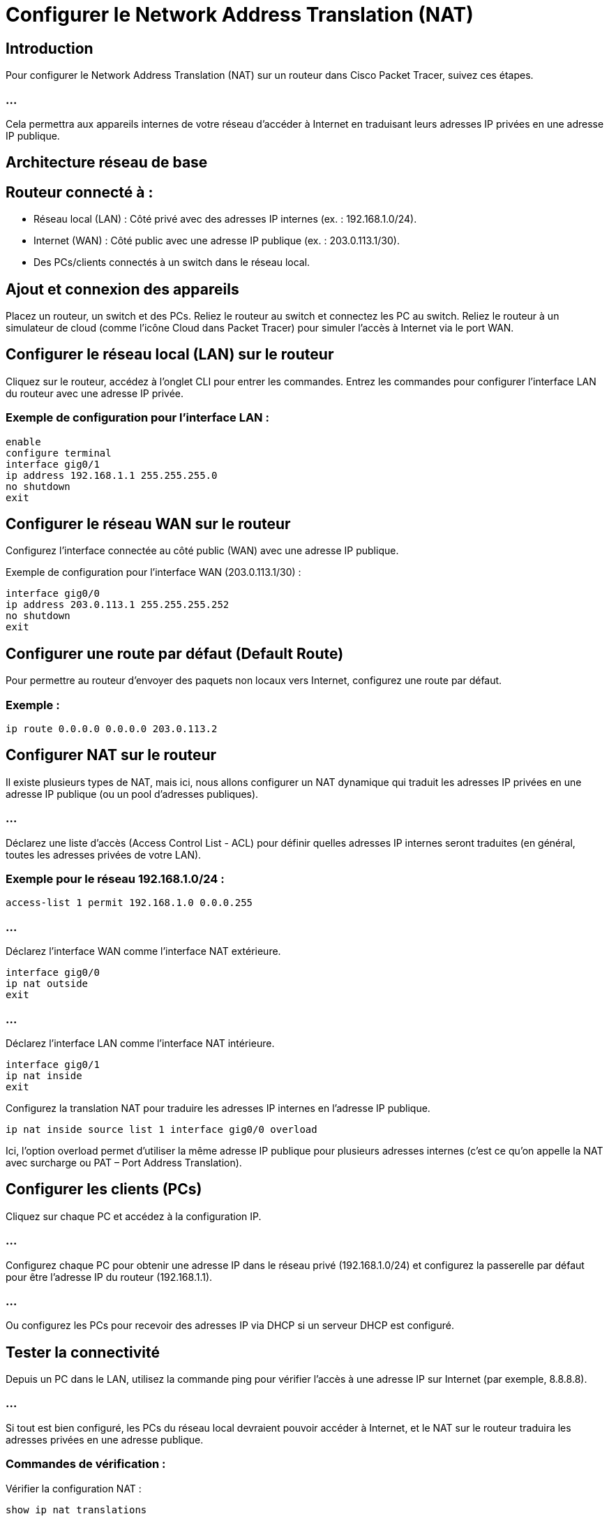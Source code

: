 = Configurer le Network Address Translation (NAT)
:revealjs_theme: league
:source-highlighter: highlight.js
:icons: font

== Introduction

Pour configurer le Network Address Translation (NAT) sur un routeur dans Cisco Packet Tracer, suivez ces étapes. 

=== ...

Cela permettra aux appareils internes de votre réseau d'accéder à Internet en traduisant leurs adresses IP privées en une adresse IP publique. 

== Architecture réseau de base

== Routeur connecté à :

* Réseau local (LAN) : Côté privé avec des adresses IP internes (ex. : 192.168.1.0/24).
* Internet (WAN) : Côté public avec une adresse IP publique (ex. : 203.0.113.1/30).
* Des PCs/clients connectés à un switch dans le réseau local.



== Ajout et connexion des appareils

Placez un routeur, un switch et des PCs.
Reliez le routeur au switch et connectez les PC au switch.
Reliez le routeur à un simulateur de cloud (comme l’icône Cloud dans Packet Tracer) pour simuler l'accès à Internet via le port WAN.

== Configurer le réseau local (LAN) sur le routeur

Cliquez sur le routeur, accédez à l'onglet CLI pour entrer les commandes.
Entrez les commandes pour configurer l'interface LAN du routeur avec une adresse IP privée.

=== Exemple de configuration pour l'interface LAN :

[source, bash]
----
enable
configure terminal
interface gig0/1
ip address 192.168.1.1 255.255.255.0
no shutdown
exit
----


== Configurer le réseau WAN sur le routeur

Configurez l'interface connectée au côté public (WAN) avec une adresse IP publique.


Exemple de configuration pour l'interface WAN (203.0.113.1/30) :

[source, bash]
----
interface gig0/0
ip address 203.0.113.1 255.255.255.252
no shutdown
exit
----


== Configurer une route par défaut (Default Route)

Pour permettre au routeur d'envoyer des paquets non locaux vers Internet, configurez une route par défaut.

=== Exemple :

[source, bash]
----
ip route 0.0.0.0 0.0.0.0 203.0.113.2
----



== Configurer NAT sur le routeur

Il existe plusieurs types de NAT, mais ici, nous allons configurer un NAT dynamique qui traduit les adresses IP privées en une adresse IP publique (ou un pool d’adresses publiques).

=== ...

Déclarez une liste d'accès (Access Control List - ACL) pour définir quelles adresses IP internes seront traduites (en général, toutes les adresses privées de votre LAN).


=== Exemple pour le réseau 192.168.1.0/24 :

[source, bash]
----
access-list 1 permit 192.168.1.0 0.0.0.255
----

=== ...

Déclarez l'interface WAN comme l'interface NAT extérieure.
[source, bash]
----
interface gig0/0
ip nat outside
exit
----

=== ...

Déclarez l'interface LAN comme l'interface NAT intérieure.

[source, bash]
----
interface gig0/1
ip nat inside
exit
----

Configurez la translation NAT pour traduire les adresses IP internes en l'adresse IP publique.


[source, bash]
----
ip nat inside source list 1 interface gig0/0 overload
----



Ici, l'option overload permet d'utiliser la même adresse IP publique pour plusieurs adresses internes (c'est ce qu'on appelle la NAT avec surcharge ou PAT – Port Address Translation).


== Configurer les clients (PCs)

Cliquez sur chaque PC et accédez à la configuration IP.

=== ...

Configurez chaque PC pour obtenir une adresse IP dans le réseau privé (192.168.1.0/24) et configurez la passerelle par défaut pour être l'adresse IP du routeur (192.168.1.1).

=== ...

Ou configurez les PCs pour recevoir des adresses IP via DHCP si un serveur DHCP est configuré.

== Tester la connectivité

Depuis un PC dans le LAN, utilisez la commande ping pour vérifier l'accès à une adresse IP sur Internet (par exemple, 8.8.8.8).

=== ...

Si tout est bien configuré, les PCs du réseau local devraient pouvoir accéder à Internet, et le NAT sur le routeur traduira les adresses privées en une adresse publique.
 
=== Commandes de vérification :

Vérifier la configuration NAT :
[source, bash]
----
show ip nat translations
----

Vérifier la configuration des interfaces :
[source, bash]
----
show ip interface brief
----

=== ...

Cette configuration de NAT permet aux appareils de votre réseau privé d'accéder à Internet tout en gardant leurs adresses IP internes cachées du monde extérieur.